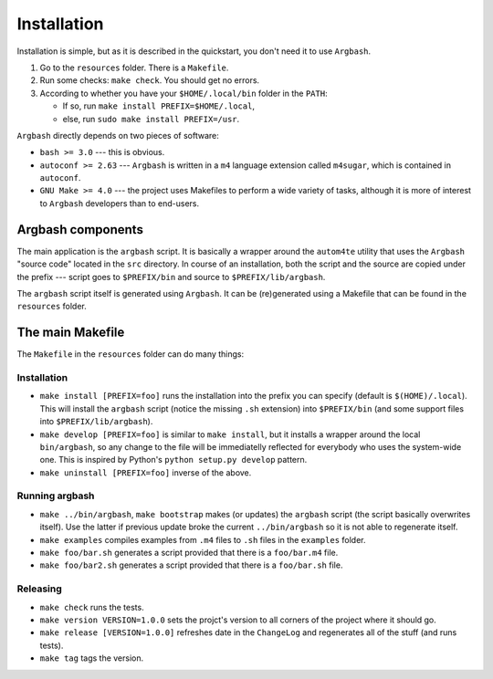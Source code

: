 Installation
============

Installation is simple, but as it is described in the quickstart, you don't need it to use ``Argbash``.

#. Go to the ``resources`` folder.
   There is a ``Makefile``.

#. Run some checks: ``make check``.
   You should get no errors.

#. According to whether you have your ``$HOME/.local/bin`` folder in the ``PATH``:

   * If so, run ``make install PREFIX=$HOME/.local``,
   * else, run ``sudo make install PREFIX=/usr``.

``Argbash`` directly depends on two pieces of software:

* ``bash >= 3.0`` --- this is obvious.
* ``autoconf >= 2.63`` --- ``Argbash`` is written in a ``m4`` language extension called ``m4sugar``, which is contained in ``autoconf``.

* ``GNU Make >= 4.0`` --- the project uses Makefiles to perform a wide variety of tasks, although it is more of interest to ``Argbash`` developers than to end-users.

Argbash components
------------------

The main application is the ``argbash`` script.
It is basically a wrapper around the ``autom4te`` utility that uses the ``Argbash`` "source code" located in the ``src`` directory.
In course of an installation, both the script and the source are copied under the prefix --- script goes to ``$PREFIX/bin`` and source to ``$PREFIX/lib/argbash``.

The ``argbash`` script itself is generated using ``Argbash``.
It can be (re)generated using a Makefile that can be found in the ``resources`` folder.

The main Makefile
-----------------

The ``Makefile`` in the ``resources`` folder can do many things:

.. _install:

Installation
++++++++++++

* ``make install [PREFIX=foo]`` runs the installation into the prefix you can specify (default is ``$(HOME)/.local``).
  This will install the ``argbash`` script (notice the missing ``.sh`` extension) into ``$PREFIX/bin`` (and some support files into ``$PREFIX/lib/argbash``).
* ``make develop [PREFIX=foo]`` is similar to ``make install``, but it installs a wrapper around the local ``bin/argbash``, so any change to the file will be immediatelly reflected for everybody who uses the system-wide one.
  This is inspired by Python's ``python setup.py develop`` pattern.
* ``make uninstall [PREFIX=foo]`` inverse of the above.

Running argbash
+++++++++++++++

* ``make ../bin/argbash``, ``make bootstrap`` makes (or updates) the ``argbash`` script (the script basically overwrites itself).
  Use the latter if previous update broke the current ``../bin/argbash`` so it is not able to regenerate itself.
* ``make examples`` compiles examples from ``.m4`` files to ``.sh`` files in the ``examples`` folder.
* ``make foo/bar.sh`` generates a script provided that there is a ``foo/bar.m4`` file.
* ``make foo/bar2.sh`` generates a script provided that there is a ``foo/bar.sh`` file.

Releasing
+++++++++

* ``make check`` runs the tests.
* ``make version VERSION=1.0.0`` sets the projct's version to all corners of the project where it should go.
* ``make release [VERSION=1.0.0]`` refreshes date in the ``ChangeLog`` and regenerates all of the stuff (and runs tests).
* ``make tag`` tags the version.
